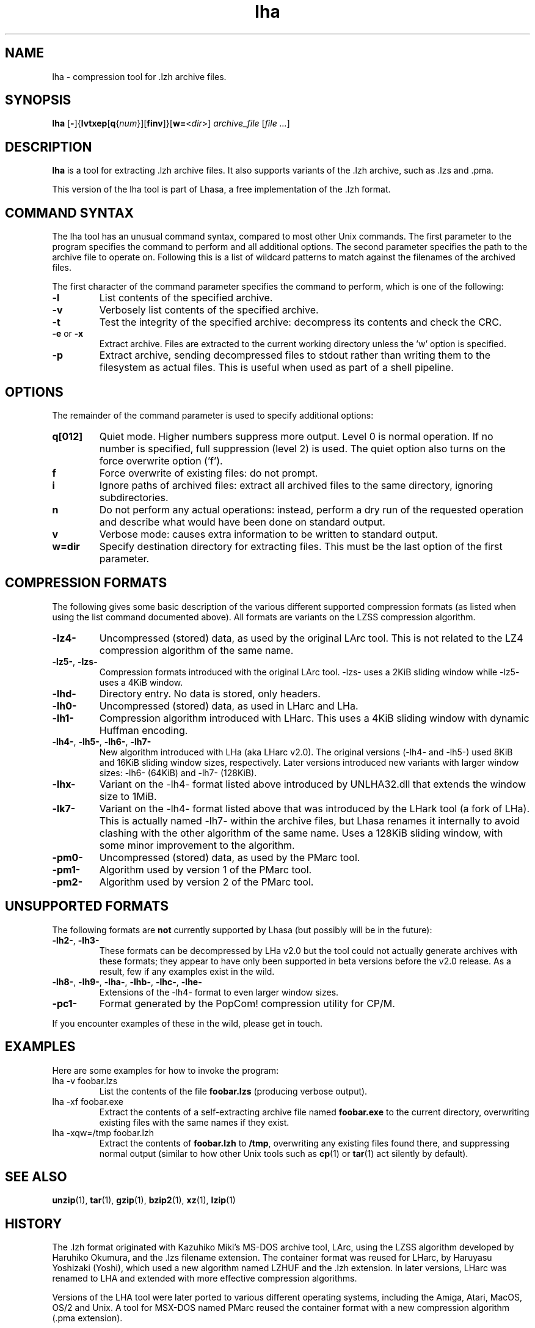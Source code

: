 .TH lha 1
.SH NAME
lha \- compression tool for .lzh archive files.
.SH SYNOPSIS
.B lha
.RB [ - ]{ lvtxep [ q { \f[I]num\f[] }][ finv ]}[ w= < \f[I]dir\f[] >]
.I archive_file
.RI [ "file ..." ]
.SH DESCRIPTION
.PP
.B lha
is a tool for extracting .lzh archive files. It also supports variants
of the .lzh archive, such as .lzs and .pma.
.PP
This version of the lha tool is part of Lhasa, a free implementation
of the .lzh format.
.PP
.SH COMMAND SYNTAX
The lha tool has an unusual command syntax, compared to most other
Unix commands. The first parameter to the program specifies the command
to perform and all additional options. The second parameter specifies
the path to the archive file to operate on. Following this is a list
of wildcard patterns to match against the filenames of the archived
files.
.PP
The first character of the command parameter specifies the command to
perform, which is one of the following:
.TP
\fB-l\fR
List contents of the specified archive.
.TP
\fB-v\fR
Verbosely list contents of the specified archive.
.TP
\fB-t\fR
Test the integrity of the specified archive: decompress its contents and
check the CRC.
.TP
\fB-e\fR or \fB-x\fR
Extract archive. Files are extracted to the current working directory
unless the 'w' option is specified.
.TP
\fB-p\fR
Extract archive, sending decompressed files to stdout rather than
writing them to the filesystem as actual files. This is useful when used
as part of a shell pipeline.
.PP
.SH OPTIONS
The remainder of the command parameter is used to specify additional
options:
.TP
\fBq[012]\fR
Quiet mode. Higher numbers suppress more output. Level 0 is normal
operation. If no number is specified, full suppression (level 2)
is used. The quiet option also turns on the force overwrite option
('f').
.TP
\fBf\fR
Force overwrite of existing files: do not prompt.
.TP
\fBi\fR
Ignore paths of archived files: extract all archived files to the
same directory, ignoring subdirectories.
.TP
\fBn\fR
Do not perform any actual operations: instead, perform a dry run of
the requested operation and describe what would have been done on
standard output.
.TP
\fBv\fR
Verbose mode: causes extra information to be written to standard
output.
.TP
\fBw=dir\fR
Specify destination directory for extracting files. This must be
the last option of the first parameter.
.SH COMPRESSION FORMATS
The following gives some basic description of the various different supported
compression formats (as listed when using the list command documented above).
All formats are variants on the LZSS compression algorithm.
.TP
\fB\-lz4\-\fR
Uncompressed (stored) data, as used by the original LArc tool. This is not
related to the LZ4 compression algorithm of the same name.
.TP
\fB\-lz5\-\fR, \fB\-lzs\-\fR
Compression formats introduced with the original LArc tool.
\-lzs\- uses a 2KiB sliding window while \-lz5\- uses a 4KiB window.
.TP
\fB\-lhd\-\fR
Directory entry. No data is stored, only headers.
.TP
\fB\-lh0\-\fR
Uncompressed (stored) data, as used in LHarc and LHa.
.TP
\fB\-lh1\-\fR
Compression algorithm introduced with LHarc. This uses a 4KiB sliding window
with dynamic Huffman encoding.
.TP
\fB\-lh4\-\fR, \fB\-lh5\-\fR, \fB\-lh6\-\fR, \fB\-lh7\-\fR
New algorithm introduced with LHa (aka LHarc v2.0). The original versions
(\-lh4\- and \-lh5\-) used 8KiB and 16KiB sliding window sizes, respectively.
Later versions introduced new variants with larger window sizes: \-lh6\-
(64KiB) and \-lh7\- (128KiB).
.TP
\fB\-lhx\-\fR
Variant on the \-lh4\- format listed above introduced by UNLHA32.dll that
extends the window size to 1MiB.
.TP
\fB\-lk7\-\fR
Variant on the \-lh4\- format listed above that was introduced by the LHark
tool (a fork of LHa). This is actually named \-lh7\- within the archive files,
but Lhasa renames it internally to avoid clashing with the other algorithm of
the same name. Uses a 128KiB sliding window, with some minor improvement to the
algorithm.
.TP
\fB\-pm0\-\fR
Uncompressed (stored) data, as used by the PMarc tool.
.TP
\fB\-pm1\-\fR
Algorithm used by version 1 of the PMarc tool.
.TP
\fB\-pm2\-\fR
Algorithm used by version 2 of the PMarc tool.
.PP
.SH UNSUPPORTED FORMATS
The following formats are \fBnot\fR currently supported by Lhasa (but possibly
will be in the future):
.TP
\fB\-lh2\-\fR, \fB\-lh3\-\fR
These formats can be decompressed by LHa v2.0 but the tool could not actually
generate archives with these formats; they appear to have only been supported
in beta versions before the v2.0 release. As a result, few if any examples
exist in the wild.
.TP
\fB\-lh8\-\fR, \fB\-lh9\-\fR, \fB\-lha\-\fR, \fB\-lhb\-\fR, \fB\-lhc\-\fR, \fB\-lhe\-\fR
Extensions of the \-lh4\- format to even larger window sizes.
.TP
\fB\-pc1\-\fR
Format generated by the PopCom! compression utility for CP/M.
.PP
If you encounter examples of these in the wild, please get in touch.
.SH EXAMPLES
Here are some examples for how to invoke the program:
.TP
lha -v foobar.lzs
List the contents of the file \fBfoobar.lzs\fR (producing verbose output).
.TP
lha -xf foobar.exe
Extract the contents of a self-extracting archive file named \fBfoobar.exe\fR
to the current directory, overwriting existing files with the same names if
they exist.
.TP
lha -xqw=/tmp foobar.lzh
Extract the contents of \fBfoobar.lzh\fR to \fB/tmp\fR, overwriting any
existing files found there, and suppressing normal output (similar to
how other Unix tools such as \fBcp\fR(1) or \fBtar\fR(1) act silently
by default).
.SH SEE ALSO
\fBunzip\fR(1), \fBtar\fR(1), \fBgzip\fR(1), \fBbzip2\fR(1),
\fBxz\fR(1), \fBlzip\fR(1)
.SH HISTORY
The .lzh format originated with Kazuhiko Miki's MS\-DOS archive tool,
LArc, using the LZSS algorithm developed by Haruhiko Okumura, and
the .lzs filename extension. The container format was reused for
LHarc, by Haruyasu Yoshizaki (Yoshi), which used a new algorithm
named LZHUF and the .lzh extension. In later versions, LHarc was
renamed to LHA and extended with more effective compression algorithms.
.PP
Versions of the LHA tool were later ported to various different
operating systems, including the Amiga, Atari, MacOS, OS/2 and Unix.
A tool for MSX\-DOS named PMarc reused the container format with a new
compression algorithm (.pma extension).
.PP
The Unix version of the tool was developed by Masaru Oki, Nobutaka
Watazaki and Tsugio Okamoto, but was released under a software
license that does not conform to the Free Software or Open Source
Definitions. Lhasa was developed as a drop\-in replacement that is
Free Software and Open Source.
.SH BUGS
The current version does not allow the creation of new archive files.
.PP
Some obscure compression algorithms are not currently supported (see the
UNSUPPORTED FORMATS section above).
.PP
The tool does not currently do text format conversion for non-ASCII
filenames when listing the contents of archives. Non-ASCII characters
are replaced by a question mark.
.SH AUTHOR
Lhasa was written and is maintained by Simon Howard.
.SH COPYRIGHT
Copyright \(co 2011, 2012 Simon Howard.
.PP
Permission to use, copy, modify, and/or distribute this software
for any purpose with or without fee is hereby granted, provided
that the above copyright notice and this permission notice appear
in all copies.
.PP
THE SOFTWARE IS PROVIDED "AS IS" AND THE AUTHOR DISCLAIMS ALL
WARRANTIES WITH REGARD TO THIS SOFTWARE INCLUDING ALL IMPLIED
WARRANTIES OF MERCHANTABILITY AND FITNESS. IN NO EVENT SHALL THE
AUTHOR BE LIABLE FOR ANY SPECIAL, DIRECT, INDIRECT, OR
CONSEQUENTIAL DAMAGES OR ANY DAMAGES WHATSOEVER RESULTING FROM
LOSS OF USE, DATA OR PROFITS, WHETHER IN AN ACTION OF CONTRACT,
NEGLIGENCE OR OTHER TORTIOUS ACTION, ARISING OUT OF OR IN
CONNECTION WITH THE USE OR PERFORMANCE OF THIS SOFTWARE.
